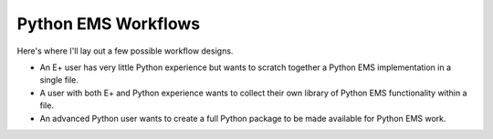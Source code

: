 Python EMS Workflows
====================

Here's where I'll lay out a few possible workflow designs.

* An E+ user has very little Python experience but wants to scratch together a Python EMS implementation in a single file.
* A user with both E+ and Python experience wants to collect their own library of Python EMS functionality within a file.
* An advanced Python user wants to create a full Python package to be made available for Python EMS work.
